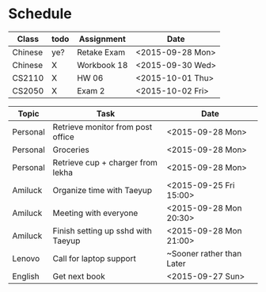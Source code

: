 * Schedule

| Class   | todo  | Assignment  | Date             |
|---------+-------+-------------+------------------|
| Chinese | ye?   | Retake Exam | <2015-09-28 Mon> |
| Chinese | X     | Workbook 18 | <2015-09-30 Wed> |
| CS2110  | X     | HW 06       | <2015-10-01 Thu> |
| CS2050  | X     | Exam 2      | <2015-10-02 Fri> |

| Topic    | Task                               | Date                      |
|----------+------------------------------------+---------------------------|
| Personal | Retrieve monitor from post office  | <2015-09-28 Mon>          |
| Personal | Groceries                          | <2015-09-28 Mon>          |
| Personal | Retrieve cup + charger from lekha  | <2015-09-28 Mon>          |
|----------+------------------------------------+---------------------------|
| Amiluck  | Organize time with Taeyup          | <2015-09-25 Fri 15:00>    |
| Amiluck  | Meeting with everyone              | <2015-09-28 Mon 20:30>    |
| Amiluck  | Finish setting up sshd with Taeyup | <2015-09-28 Mon 21:00>    |
|----------+------------------------------------+---------------------------|
| Lenovo   | Call for laptop support            | ~Sooner rather than Later |
|----------+------------------------------------+---------------------------|
| English  | Get next book                      | <2015-09-27 Sun>          |
